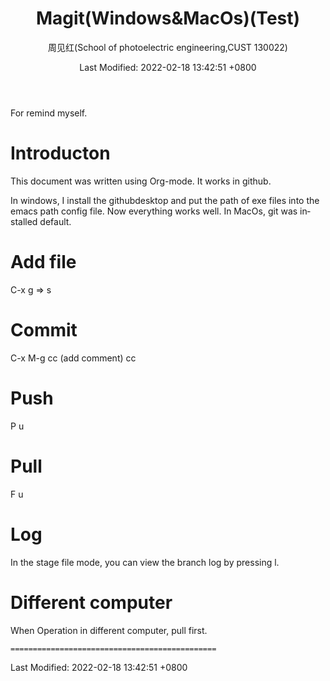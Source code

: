 #+TITLE:   Magit(Windows&MacOs)(Test)
#+AUTHOR:    周见红(School of photoelectric engineering,CUST 130022)
#+EMAIL:     zhoujhwd@163.com
#+DATE:      Last Modified: 2022-02-18 13:42:51 +0800
#+LATEX_CMD: xelatex
#+DESCRIPTION:
#+LaTeX_CLASS:  article
#+KEYWORDS: 
#+LANGUAGE:  en
#+OPTIONS:   H:3 num:t toc:t \n:nil @:t ::t |:t ^:t -:t f:t *:t <:t
#+OPTIONS:   xelateX:t LaTeX:nil skip:nil d:nil todo:t pri:nil tags:not-in-toc
#+INFOJS_OPT: view:nil toc:nil ltoc:t mouse:underline buttons:0 path:http://orgmode.org/org-info.js
#+EXPORT_SELECT_TAGS: export
#+EXPORT_EXCLUDE_TAGS: noexport
#+LINK_UP:   
#+LINK_HOME: 
#+STARTUP: overview
#+STARTUP: hidestars showall

For remind myself.

* Introducton
  
  This document was written using Org-mode. It works in github.

  In windows, I install the githubdesktop and put the path of exe files into the emacs path config file. Now everything works well. In MacOs, git was installed default. 
  
* Add file
  C-x g  => s

* Commit
  C-x M-g cc  (add comment) cc

* Push
  P u
  
* Pull
  F u

* Log
  In the stage file mode, you can view the branch log by pressing l.

* Different computer
  When Operation in different computer, pull first.


================================================
  
  Last Modified: 2022-02-18 13:42:51 +0800
